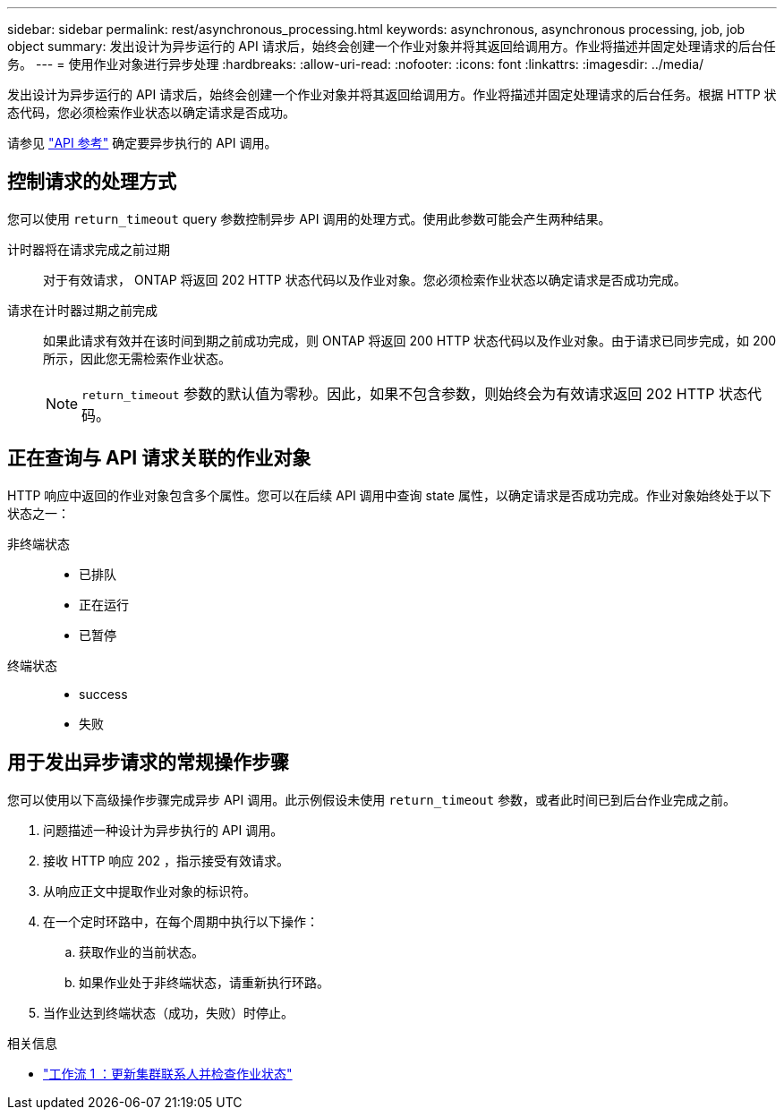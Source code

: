 ---
sidebar: sidebar 
permalink: rest/asynchronous_processing.html 
keywords: asynchronous, asynchronous processing, job, job object 
summary: 发出设计为异步运行的 API 请求后，始终会创建一个作业对象并将其返回给调用方。作业将描述并固定处理请求的后台任务。 
---
= 使用作业对象进行异步处理
:hardbreaks:
:allow-uri-read: 
:nofooter: 
:icons: font
:linkattrs: 
:imagesdir: ../media/


[role="lead"]
发出设计为异步运行的 API 请求后，始终会创建一个作业对象并将其返回给调用方。作业将描述并固定处理请求的后台任务。根据 HTTP 状态代码，您必须检索作业状态以确定请求是否成功。

请参见 link:../reference/api_reference.html["API 参考"] 确定要异步执行的 API 调用。



== 控制请求的处理方式

您可以使用 `return_timeout` query 参数控制异步 API 调用的处理方式。使用此参数可能会产生两种结果。

计时器将在请求完成之前过期:: 对于有效请求， ONTAP 将返回 202 HTTP 状态代码以及作业对象。您必须检索作业状态以确定请求是否成功完成。
请求在计时器过期之前完成:: 如果此请求有效并在该时间到期之前成功完成，则 ONTAP 将返回 200 HTTP 状态代码以及作业对象。由于请求已同步完成，如 200 所示，因此您无需检索作业状态。
+
--

NOTE: `return_timeout` 参数的默认值为零秒。因此，如果不包含参数，则始终会为有效请求返回 202 HTTP 状态代码。

--




== 正在查询与 API 请求关联的作业对象

HTTP 响应中返回的作业对象包含多个属性。您可以在后续 API 调用中查询 state 属性，以确定请求是否成功完成。作业对象始终处于以下状态之一：

非终端状态::
+
--
* 已排队
* 正在运行
* 已暂停


--
终端状态::
+
--
* success
* 失败


--




== 用于发出异步请求的常规操作步骤

您可以使用以下高级操作步骤完成异步 API 调用。此示例假设未使用 `return_timeout` 参数，或者此时间已到后台作业完成之前。

. 问题描述一种设计为异步执行的 API 调用。
. 接收 HTTP 响应 202 ，指示接受有效请求。
. 从响应正文中提取作业对象的标识符。
. 在一个定时环路中，在每个周期中执行以下操作：
+
.. 获取作业的当前状态。
.. 如果作业处于非终端状态，请重新执行环路。


. 当作业达到终端状态（成功，失败）时停止。


.相关信息
* link:../workflows/wf_1_update_cluster_contact.html["工作流 1 ：更新集群联系人并检查作业状态"]

